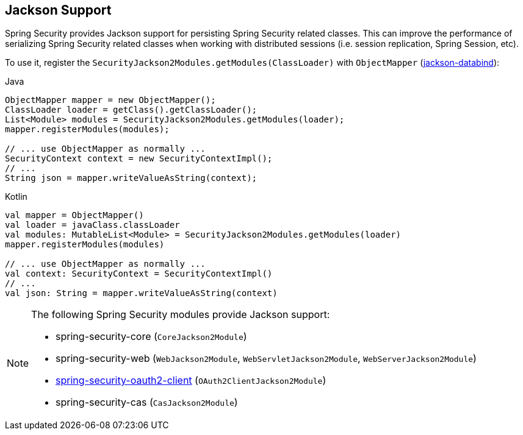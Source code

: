 [[jackson]]
== Jackson Support

Spring Security provides Jackson support for persisting Spring Security related classes.
This can improve the performance of serializing Spring Security related classes when working with distributed sessions (i.e. session replication, Spring Session, etc).

To use it, register the `SecurityJackson2Modules.getModules(ClassLoader)` with `ObjectMapper` (https://github.com/FasterXML/jackson-databind[jackson-databind]):

====
.Java
[source,java,role="primary"]
----
ObjectMapper mapper = new ObjectMapper();
ClassLoader loader = getClass().getClassLoader();
List<Module> modules = SecurityJackson2Modules.getModules(loader);
mapper.registerModules(modules);

// ... use ObjectMapper as normally ...
SecurityContext context = new SecurityContextImpl();
// ...
String json = mapper.writeValueAsString(context);
----

.Kotlin
[source,kotlin,role="secondary"]
----
val mapper = ObjectMapper()
val loader = javaClass.classLoader
val modules: MutableList<Module> = SecurityJackson2Modules.getModules(loader)
mapper.registerModules(modules)

// ... use ObjectMapper as normally ...
val context: SecurityContext = SecurityContextImpl()
// ...
val json: String = mapper.writeValueAsString(context)
----
====

[NOTE]
====
The following Spring Security modules provide Jackson support:

- spring-security-core (`CoreJackson2Module`)
- spring-security-web (`WebJackson2Module`, `WebServletJackson2Module`, `WebServerJackson2Module`)
- <<oauth2client, spring-security-oauth2-client>> (`OAuth2ClientJackson2Module`)
- spring-security-cas (`CasJackson2Module`)
====
